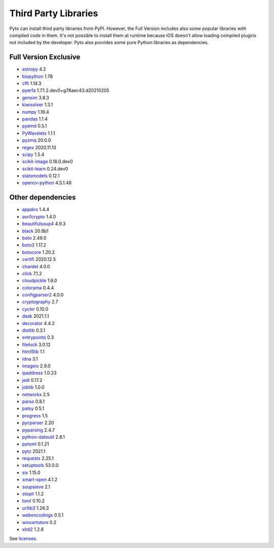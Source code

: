 Third Party Libraries
=====================
Pyto can install third party libraries from PyPI. However, the Full Version includes also some popular libraries with compiled code in them. It's not possible to install them at runtime because iOS doesn't allow loading compiled plugins not included by the developer.
Pyto also provides some pure Python libraries as dependencies.

Full Version Exclusive
----------------------

- `astropy <http://astropy.org>`_ 4.2
- `biopython <https://biopython.org/>`_ 1.78
- `cffi <http://cffi.readthedocs.org>`_ 1.14.3
- `pyerfa <https://github.com/liberfa/pyerfa>`_ 1.7.1.2.dev0+g78aec43.d20210205
- `gensim <http://radimrehurek.com/gensim>`_ 3.8.3
- `kiwisolver <https://github.com/nucleic/kiwi>`_ 1.3.1
- `numpy <https://www.numpy.org>`_ 1.19.4
- `pandas <https://pandas.pydata.org>`_ 1.1.4
- `pyemd <http://github.com/wmayner/pyemd>`_ 0.5.1
- `PyWavelets <https://github.com/PyWavelets/pywt>`_ 1.1.1
- `pyzmq <https://pyzmq.readthedocs.org>`_ 20.0.0
- `regex <https://bitbucket.org/mrabarnett/mrab-regex>`_ 2020.11.13
- `scipy <https://www.scipy.org>`_ 1.5.4
- `scikit-image <https://scikit-image.org>`_ 0.18.0.dev0
- `scikit-learn <http://scikit-learn.org>`_ 0.24.dev0
- `statsmodels <https://www.statsmodels.org/>`_ 0.12.1
- `opencv-python <https://github.com/skvark/opencv-python>`_ 4.5.1.48

Other dependencies
------------------
- `appdirs <http://github.com/ActiveState/appdirs>`_ 1.4.4
- `asn1crypto <https://github.com/wbond/asn1crypto>`_ 1.4.0
- `beautifulsoup4 <http://www.crummy.com/software/BeautifulSoup/bs4/>`_ 4.9.3
- `black <https://github.com/psf/black>`_ 20.8b1
- `boto <https://github.com/boto/boto/>`_ 2.49.0
- `boto3 <https://github.com/boto/boto3>`_ 1.17.2
- `botocore <https://github.com/boto/botocore>`_ 1.20.2
- `certifi <https://certifiio.readthedocs.io/en/latest/>`_ 2020.12.5
- `chardet <https://github.com/chardet/chardet>`_ 4.0.0
- `click <https://palletsprojects.com/p/click/>`_ 7.1.2
- `cloudpickle <https://github.com/cloudpipe/cloudpickle>`_ 1.6.0
- `colorama <https://github.com/tartley/colorama>`_ 0.4.4
- `configparser2 <http://docs.python.org/3/library/configparser.html>`_ 4.0.0
- `cryptography <https://github.com/pyca/cryptography>`_ 2.7
- `cycler <http://github.com/matplotlib/cycler>`_ 0.10.0
- `dask <https://github.com/dask/dask/>`_ 2021.1.1
- `decorator <https://github.com/micheles/decorator>`_ 4.4.2
- `distlib <https://bitbucket.org/pypa/distlib>`_ 0.3.1
- `entrypoints <https://github.com/takluyver/entrypoints>`_ 0.3
- `filelock <https://github.com/benediktschmitt/py-filelock>`_ 3.0.12
- `html5lib <https://github.com/html5lib/html5lib-python>`_ 1.1
- `idna <https://github.com/kjd/idna>`_ 3.1
- `imageio <https://github.com/imageio/imageio>`_ 2.9.0
- `ipaddress <https://github.com/phihag/ipaddress>`_ 1.0.23
- `jedi <https://github.com/davidhalter/jedi>`_ 0.17.2
- `joblib <https://joblib.readthedocs.io>`_ 1.0.0
- `networkx <http://networkx.github.io/>`_ 2.5
- `parso <https://github.com/davidhalter/parso>`_ 0.8.1
- `patsy <https://github.com/pydata/patsy>`_ 0.5.1
- `progress <http://github.com/verigak/progress/>`_ 1.5
- `pycparser <https://github.com/eliben/pycparser>`_ 2.20
- `pyparsing <https://github.com/pyparsing/pyparsing/>`_ 2.4.7
- `python-dateutil <https://dateutil.readthedocs.io>`_ 2.8.1
- `pytoml <https://github.com/avakar/pytoml>`_ 0.1.21
- `pytz <http://pythonhosted.org/pytz>`_ 2021.1
- `requests <https://requests.readthedocs.io>`_ 2.25.1
- `setuptools <https://github.com/pypa/setuptools>`_ 53.0.0
- `six <https://github.com/benjaminp/six>`_ 1.15.0
- `smart-open <https://github.com/piskvorky/smart_open>`_ 4.1.2
- `soupsieve <https://github.com/facelessuser/soupsieve>`_ 2.1
- `stopit <http://pypi.python.org/pypi/stopit>`_ 1.1.2
- `toml <https://github.com/uiri/toml>`_ 0.10.2
- `urllib3 <https://urllib3.readthedocs.io/>`_ 1.26.3
- `webencodings <https://github.com/SimonSapin/python-webencodings>`_ 0.5.1
- `wincertstore <https://bitbucket.org/tiran/wincertstore>`_ 0.2
- `xlrd2 <UNKNOWN>`_ 1.2.6


See `licenses <licenses.html>`_.
